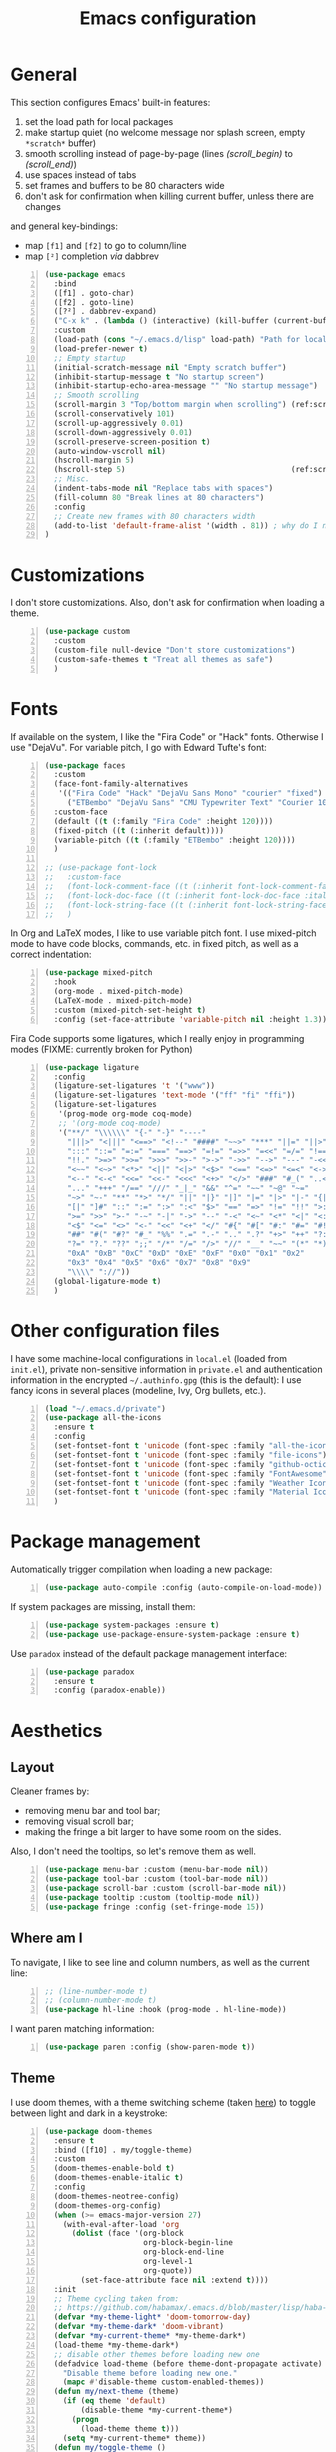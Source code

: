 #+title: Emacs configuration

* General

This section configures Emacs' built-in features:
1. set the load path for local packages
2. make startup quiet (no welcome message nor splash screen, empty =*scratch*= buffer)
3. smooth scrolling instead of page-by-page (lines [[(scroll_begin)]] to [[(scroll_end)]])
4. use spaces instead of tabs
5. set frames and buffers to be 80 characters wide
6. don't ask for confirmation when killing current buffer, unless there are changes
and general key-bindings:
- map =[f1]= and =[f2]= to go to column/line
- map =[²]= completion /via/ dabbrev
#+begin_src emacs-lisp +n
  (use-package emacs
    :bind
    ([f1] . goto-char)
    ([f2] . goto-line)
    ([?²] . dabbrev-expand)
    ("C-x k" . (lambda () (interactive) (kill-buffer (current-buffer))))
    :custom
    (load-path (cons "~/.emacs.d/lisp" load-path) "Path for local packages")
    (load-prefer-newer t)
    ;; Empty startup
    (initial-scratch-message nil "Empty scratch buffer")
    (inhibit-startup-message t "No startup screen")
    (inhibit-startup-echo-area-message "" "No startup message")
    ;; Smooth scrolling
    (scroll-margin 3 "Top/bottom margin when scrolling") (ref:scroll_begin)
    (scroll-conservatively 101)
    (scroll-up-aggressively 0.01)
    (scroll-down-aggressively 0.01)
    (scroll-preserve-screen-position t)
    (auto-window-vscroll nil)
    (hscroll-margin 5)
    (hscroll-step 5)                                     (ref:scroll_end)
    ;; Misc.
    (indent-tabs-mode nil "Replace tabs with spaces")
    (fill-column 80 "Break lines at 80 characters")
    :config
    ;; Create new frames with 80 characters width
    (add-to-list 'default-frame-alist '(width . 81)) ; why do I need 81 here?
  )
#+end_src

* Customizations

I don't store customizations. Also, don't ask for confirmation when loading a theme.
#+begin_src emacs-lisp +n
  (use-package custom
    :custom
    (custom-file null-device "Don't store customizations")
    (custom-safe-themes t "Treat all themes as safe")
    )
#+end_src

* Fonts

If available on the system, I like the "Fira Code" or "Hack" fonts. Otherwise I use "DejaVu". For variable pitch, I go with Edward Tufte's font:
#+begin_src emacs-lisp +n
  (use-package faces
    :custom
    (face-font-family-alternatives
     '(("Fira Code" "Hack" "DejaVu Sans Mono" "courier" "fixed")
       ("ETBembo" "DejaVu Sans" "CMU Typewriter Text" "Courier 10 Pitch")))
    :custom-face
    (default ((t (:family "Fira Code" :height 120))))
    (fixed-pitch ((t (:inherit default))))
    (variable-pitch ((t (:family "ETBembo" :height 120))))
    )

  ;; (use-package font-lock
  ;;   :custom-face
  ;;   (font-lock-comment-face ((t (:inherit font-lock-comment-face :italic t))))
  ;;   (font-lock-doc-face ((t (:inherit font-lock-doc-face :italic t))))
  ;;   (font-lock-string-face ((t (:inherit font-lock-string-face :italic t))))
  ;;   )
#+end_src

In Org and LaTeX modes, I like to use variable pitch font. I use mixed-pitch mode to have code blocks, commands, etc. in fixed pitch, as well as a correct indentation:
#+begin_src emacs-lisp +n
  (use-package mixed-pitch
    :hook
    (org-mode . mixed-pitch-mode)
    (LaTeX-mode . mixed-pitch-mode)
    :custom (mixed-pitch-set-height t)
    :config (set-face-attribute 'variable-pitch nil :height 1.3))
#+end_src

Fira Code supports some ligatures, which I really enjoy in programming modes (FIXME: currently broken for Python)
#+begin_src emacs-lisp +n
  (use-package ligature
    :config
    (ligature-set-ligatures 't '("www"))
    (ligature-set-ligatures 'text-mode '("ff" "fi" "ffi"))
    (ligature-set-ligatures
     '(prog-mode org-mode coq-mode)
     ;; '(org-mode coq-mode)
     '("**/" "\\\\\\" "{-" "-}" "----"
       "|||>" "<|||" "<==>" "<!--" "####" "~~>" "***" "||=" "||>"
       ":::" "::=" "=:=" "===" "==>" "=!=" "=>>" "=<<" "=/=" "!=="
       "!!." ">=>" ">>=" ">>>" ">>-" ">->" "->>" "-->" "---" "-<<"
       "<~~" "<~>" "<*>" "<||" "<|>" "<$>" "<==" "<=>" "<=<" "<->"
       "<--" "<-<" "<<=" "<<-" "<<<" "<+>" "</>" "###" "#_(" "..<"
       "..." "+++" "/==" "///" "_|_" "&&" "^=" "~~" "~@" "~="
       "~>" "~-" "**" "*>" "*/" "||" "|}" "|]" "|=" "|>" "|-" "{|"
       "[|" "]#" "::" ":=" ":>" ":<" "$>" "==" "=>" "!=" "!!" ">:"
       ">=" ">>" ">-" "-~" "-|" "->" "--" "-<" "<~" "<*" "<|" "<:"
       "<$" "<=" "<>" "<-" "<<" "<+" "</" "#{" "#[" "#:" "#=" "#!"
       "##" "#(" "#?" "#_" "%%" ".=" ".-" ".." ".?" "+>" "++" "?:"
       "?=" "?." "??" ";;" "/*" "/=" "/>" "//" "__" "~~" "(*" "*)"
       "0xA" "0xB" "0xC" "0xD" "0xE" "0xF" "0x0" "0x1" "0x2"
       "0x3" "0x4" "0x5" "0x6" "0x7" "0x8" "0x9"
       "\\\\" "://"))
    (global-ligature-mode t)
    )
#+end_src

* Other configuration files

I have some machine-local configurations in =local.el= (loaded from =init.el=), private non-sensitive information in =private.el= and authentication information in the encrypted =~/.authinfo.gpg= (this is the default):
I use fancy icons in several places (modeline, Ivy, Org bullets, etc.).
#+begin_src emacs-lisp +n
  (load "~/.emacs.d/private")
  (use-package all-the-icons
    :ensure t
    :config
    (set-fontset-font t 'unicode (font-spec :family "all-the-icons") nil 'append)
    (set-fontset-font t 'unicode (font-spec :family "file-icons") nil 'append)
    (set-fontset-font t 'unicode (font-spec :family "github-octicons") nil 'append)
    (set-fontset-font t 'unicode (font-spec :family "FontAwesome") nil 'append)
    (set-fontset-font t 'unicode (font-spec :family "Weather Icons") nil 'append)
    (set-fontset-font t 'unicode (font-spec :family "Material Icons") nil 'append)
    )
#+end_src

* Package management
Automatically trigger compilation when loading a new package:
#+begin_src emacs-lisp +n
  (use-package auto-compile :config (auto-compile-on-load-mode))
#+end_src
If system packages are missing, install them:
#+begin_src emacs-lisp +n
  (use-package system-packages :ensure t)
  (use-package use-package-ensure-system-package :ensure t)
#+end_src
Use =paradox= instead of the default package management interface:
#+begin_src emacs-lisp +n
  (use-package paradox
    :ensure t
    :config (paradox-enable))
#+end_src

* Aesthetics
** Layout

Cleaner frames by:
- removing menu bar and tool bar;
- removing visual scroll bar;
- making the fringe a bit larger to have some room on the sides.
Also, I don't need the tooltips, so let's remove them as well.
#+begin_src emacs-lisp +n
  (use-package menu-bar :custom (menu-bar-mode nil))
  (use-package tool-bar :custom (tool-bar-mode nil))
  (use-package scroll-bar :custom (scroll-bar-mode nil))
  (use-package tooltip :custom (tooltip-mode nil))
  (use-package fringe :config (set-fringe-mode 15))
#+end_src

** Where am I
To navigate, I like to see line and column numbers, as well as the current line:
#+begin_src emacs-lisp +n
  ;; (line-number-mode t)
  ;; (column-number-mode t)
  (use-package hl-line :hook (prog-mode . hl-line-mode))
#+end_src
I want paren matching information:
#+begin_src emacs-lisp +n
  (use-package paren :config (show-paren-mode t))
#+end_src

** Theme
I use doom themes, with a theme switching scheme (taken [[https://github.com/habamax/.emacs.d/blob/master/lisp/haba-appearance.el][here]]) to
toggle between light and dark in a keystroke:
#+begin_src emacs-lisp +n
  (use-package doom-themes
    :ensure t
    :bind ([f10] . my/toggle-theme)
    :custom
    (doom-themes-enable-bold t)
    (doom-themes-enable-italic t)
    :config
    (doom-themes-neotree-config)
    (doom-themes-org-config)
    (when (>= emacs-major-version 27)
      (with-eval-after-load 'org
        (dolist (face '(org-block
                        org-block-begin-line
                        org-block-end-line
                        org-level-1
                        org-quote))
          (set-face-attribute face nil :extend t))))
    :init
    ;; Theme cycling taken from:
    ;; https://github.com/habamax/.emacs.d/blob/master/lisp/haba-appearance.el
    (defvar *my-theme-light* 'doom-tomorrow-day)
    (defvar *my-theme-dark* 'doom-vibrant)
    (defvar *my-current-theme* *my-theme-dark*)
    (load-theme *my-theme-dark*)
    ;; disable other themes before loading new one
    (defadvice load-theme (before theme-dont-propagate activate)
      "Disable theme before loading new one."
      (mapc #'disable-theme custom-enabled-themes))
    (defun my/next-theme (theme)
      (if (eq theme 'default)
          (disable-theme *my-current-theme*)
        (progn
          (load-theme theme t)))
      (setq *my-current-theme* theme))
    (defun my/toggle-theme ()
      (interactive)
      (cond
       ((eq *my-current-theme* *my-theme-dark*) (my/next-theme *my-theme-light*))
       ((eq *my-current-theme* *my-theme-light*) (my/next-theme *my-theme-dark*))))
    )
#+end_src

** Modeline
To get along the theme, I use the doom modeline with fancy icons:
#+begin_src emacs-lisp +n
  (use-package all-the-icons :ensure t)
  (use-package doom-modeline
    :ensure t
    :custom
    (doom-modeline-buffer-file-name-style 'buffer-name)
    (doom-modeline-icon t)
    (doom-modeline-major-mode-icon nil)
    (doom-modeline-major-mode-color-icon t)
    (doom-modeline-buffer-state-icon t)
    (doom-modeline-buffer-modification-icon nil)
    ;; (doom-modeline-enable-word-count t)
    (doom-modeline-buffer-encoding nil)
    (doom-modeline-env-python-executable "python3")
    (doom-modeline-bar-width 1)
    (doom-modeline-mu4e t)
    :hook (after-init . doom-modeline-mode)
    )
#+end_src

To hide the modeline:
#+begin_src emacs-lisp +n
  (use-package hide-mode-line
    :ensure t
    :bind (("C-x _" . hide-mode-line-mode))
    )
#+end_src

* General behavior and tools

** Files
I don't want emacs to fill my directories with save files, so I store them to a spacific place (/e.g./: =~/.emacs.d/backups=). Also, I hate trailing white space, so I remove it on save:
#+begin_src emacs-lisp +n
  (use-package files
    :hook
    (before-save . delete-trailing-whitespace)
    :bind
    ([f5] . (lambda () (interactive) (revert-buffer nil t nil)))
    :custom
    (require-final-newline t)
    (backup-by-copying t)
    (backup-directory-alist
     `((".*" . ,(expand-file-name
                 (concat user-emacs-directory "backups")))))
    (delete-old-versions t)
    (kept-new-versions 6)
    (kept-old-versions 2)
    (version-control t))
#+end_src

** History
I keep an history of recent files/commands:
#+begin_src emacs-lisp +n
  (use-package savehist
    :ensure t
    :custom
    (savehist-file "~/.emacs-history")
    (savehist-length 1000)
    :config
    (savehist-mode +1))
#+end_src

** Key bindings
Making it easier to discover Emacs key presses.
#+begin_src emacs-lisp +n
  (use-package which-key
    :ensure t
    :diminish which-key-mode
    :init (which-key-mode)
    :custom
    (which-key-idle-delay 1.0)
    (which-key-idle-secondary-delay 0.05)
    :config
    (which-key-setup-side-window-bottom)
    )
#+end_src

** Mini-buffer
I want to ignore case in the mini-buffer for filename completion:
#+begin_src emacs-lisp +n
  (use-package minibuffer
    :custom
    (read-file-name-completion-ignore-case t)
    )
#+end_src
I use Helm for "smart" command completion:
#+begin_src emacs-lisp +n
  (use-package helm-config
    :ensure helm
    :bind
    (("C-c h" . helm-command-prefix)
     ("M-x" . helm-M-x)
     ("M-y" . helm-show-kill-ring)
     ("C-x b" . helm-mini)
     ("C-x C-b" . helm-buffer-list)
     ("C-x C-f" . helm-find-files)
     ;; ("C-x 5 f" . helm-find-files)
     :map helm-map
     ([tab] . helm-execute-persistent-action)
     ("C-z" . helm-select-action))
    :custom
    (helm-split-window-inside-p t)
    ;; (helm-move-to-line-cycle-in-source t)
    (helm-ff-search-library-in-sexp t)
    (helm-ff-file-name-history-use-recentf t)
    (helm-ff-skip-boring-files t)
    (helm-scroll-amount 8)
    (helm-echo-input-in-header-line t)
    (helm-autoresize-max-height 0)
    (helm-autoresize-min-height 20)
    :config
    (global-unset-key (kbd "C-x c"))
    (helm-autoresize-mode 1)
    (helm-mode 1)
    )

  (use-package helm-icons
    :ensure t
    :custom (helm-icons-provider 'all-the-icons)
    :config (helm-icons-enable)
    )
#+end_src

** Completion
I use Company for completion, with an on-demand setup:
#+begin_src emacs-lisp +n
  (use-package company
    :ensure t
    :hook (after-init . global-company-mode)
    :bind
    (("C-<tab>" . company-complete)
     :map company-active-map
     ("<tab>" . company-complete-common-or-cycle))
    :custom
    (company-idle-delay nil "on-demand completion")
    (company-minimum-prefix-length 0)
    (company-show-numbers t)
    (company-selection-wrap-around t)
    )
#+end_src

** Useful shortcuts with Crux
The Crux package provides some useful functions for line, buffer of file manipulation. I map a few of those functions to the suggested key combinations:
#+begin_src emacs-lisp +n
  (use-package crux
    :ensure t
    :bind
    (("C-a" . crux-move-beginning-of-line)
     ("C-c o" . crux-open-with)
     ("C-c r" . crux-rename-file-and-buffer)
     )
    )
#+end_src

** Window navigation
Move around with M-<up>, M-<down>, M-<left> and M-<right>, using windmove (set Meta as a prefix)
#+begin_src emacs-lisp +n
  (use-package windmove
    :config (windmove-default-keybindings 'meta)
    )
#+end_src

** Parentheses navigation
Using smartparens to navigate s-expressions:
#+begin_src emacs-lisp +n
  (use-package smartparens
    :ensure t
    :commands
    (smartparens-mode
     sp-with-modes
     sp-local-pair
     sp-pair)
    :hook ((conf-mode text-mode prog-mode) . smartparens-mode)
    :config
    (use-package smartparens-config
      :ensure nil
      :demand t)
    (sp-local-pair 'minibuffer-inactive-mode "'" nil :actions nil)
    :bind (:map sp-keymap
                ("C-M-f" . sp-forward-sexp)
                ("C-M-b" . sp-backward-sexp)
                )
    :diminish smartparens-mode)
    ;; (general-define-key
    ;;  :keymaps 'sp-keymap
    ;;  "M-F" 'sp-forward-symbol
    ;;  "M-B" 'sp-backward-symbol
    ;;  "C-M-k" 'sp-kill-sexp
    ;;  "C-M-w" 'sp-copy-sexp
    ;;  "C-M-t" 'sp-transpose-sexp
    ;;  "M-<left>" 'sp-forward-slurp-sexp
    ;;  "C-M-<left>" 'sp-forward-barf-sexp
    ;;  "M-<right>" 'sp-backward-slurp-sexp
    ;;  "C-M-<right>" 'sp-backward-barf-sexp
    ;;  "M-D" 'sp-splice-sexp
    ;;  "C-M-[" 'sp-select-previous-thing
    ;;  "C-M-]" 'sp-select-next-thing
    ;;  "C-c s u" 'sp-up-sexp
    ;;  "C-c s d" 'sp-down-sexp
    ;;  "C-c s t" 'sp-prefix-tag-object
    ;;  "C-c s p" 'sp-prefix-pair-object
    ;;  "C-c s c" 'sp-convolute-sexp
    ;;  "C-c s a" 'sp-absorb-sexp
    ;;  "C-c s e" 'sp-emit-sexp
    ;;  "C-c s p" 'sp-add-to-previous-sexp
    ;;  "C-c s n" 'sp-add-to-next-sexp
    ;;  "C-c s j" 'sp-join-sexp
    ;;  "C-c s s" 'sp-split-sexp
    ;;  "C-c s (" 'sp-wrap-round
    ;;  "C-c s [" 'sp-wrap-square
    ;;  "C-c s {" 'sp-wrap-curly)
#+end_src

** Directory navigation
Now and then, it is useful to navigate files in a directory tree. I do this with =neotree=, which I bind to =[f3]=:
#+begin_src emacs-lisp +n
  (use-package neotree
    :ensure t
    :bind ([f3] . neotree-toggle)
    :config
    (doom-themes-neotree-config)
    )
#+end_src

** Cursors
In some occasions, like refactoring, having multiple cursors visually helps:
#+begin_src emacs-lisp +n
  (use-package multiple-cursors
    :ensure t
    :bind
    (("C->" . mc/mark-next-like-this)
     ("C-<" . mc/mark-previous-like-this)
     ("C-* C-*" . mc/mark-all-like-this)
     ("C-* C-a" . mc/edit-beginnings-of-lines)
     ("C-* C-e" . mc/edit-ends-of-lines)
     ("C-* C-i" . mc/insert-numbers))
    )
#+end_src

* Org
Capture templates are from [[http://doc.norang.ca/org-mode.html#OrgFiles][here]].
#+begin_src emacs-lisp +n
  (defun org-pretty-checkboxes ()
    "Beautify Org Checkbox Symbols"
    (interactive)
    (progn (push '("[ ]" .  "") prettify-symbols-alist) ;; "☐"
           (push '("[X]" . "") prettify-symbols-alist) ;;  "☑"
           (push '("[-]" . "❍") prettify-symbols-alist)
           (prettify-symbols-mode)))

  (use-package org
    :bind
    (("C-c l" . org-store-link)
     ("C-c a" . org-agenda)
     ("C-c c" . org-capture))
    :hook
    (org-mode . org-pretty-checkboxes)
    :custom
    (org-src-fontify-natively t "Colorize code in code blocks")
    (org-src-tab-acts-natively t "Tab in code blocks acts as expected")
    (org-src-window-setup 'current-window "Where to edit code blocks (C-')")
    (org-startup-indented t "Indent according to structure")
    (org-fontify-done-headline t "Dim DONE items")
    (org-hide-emphasis-markers t "Markup symbols are hidden")
    (org-ellipsis " " "Unfold marker")
    (org-pretty-entities t "Show UTF8 symbols")
    (org-format-latex-options (plist-put org-format-latex-options :scale 1.5))
    (org-image-actual-width nil "Enable resizing image inline preview")
    :init
    (setq org-todo-keywords
          '((sequence "TODO(t)" "STARTED(s)" "WAITING(w)" "|" "DONE(d)")
            (sequence "DELEGATED" "|" "DEFERRED" "CANCELED(c)")))
    (setq org-todo-keyword-faces
          '(("WAITING" . org-warning) ("DELEGATED" . org-wait)))
    (setq org-enforce-todo-dependencies t)
    ;; (setq org-log-done 'time)
    (setq org-directory "~/Cloud/Org")
    (setq org-capture-templates
          (quote (("t" "Task" entry (file "~/Cloud/Org/refile.org")
                   "* TODO %?\n%U\n%a\n" :empty-lines 1)
                  ("n" "Note" entry (file "~/Cloud/Org/refile.org")
                   "* %? :NOTE:\n%U\n%a\n" :empty-lines 1)
                  ("j" "Journal" entry (file+datetree "~/Cloud/Org/journal.org")
                   "* %?\n%U\n" :empty-lines 1)
                  ("m" "Meeting" entry (file "~/Cloud/Org/refile.org")
                   "* MEETING with %? :MEETING:\n%U"
                   :clock-in t :clock-resume t :empty-lines 1)
                  ("p" "Phone call" entry (file "~/Cloud/Org/refile.org")
                   "* PHONE CALL with %? :PHONE:\n%U"
                   :clock-in t :clock-resume t :empty-lines 1))))

    (setq org-agenda-files '("~/Cloud/Org")
          org-default-notes-file "~/Cloud/Org/refile.org"
          org-agenda-include-diary nil
          org-agenda-diary-file "~/Cloud/Org/diary.org"
          org-agenda-ndays 10
          org-agenda-start-on-weekday nil
          )
    (setq org-refile-targets (quote ((nil :maxlevel . 4)
                                     (org-agenda-files :maxlevel . 4)))
          org-refile-allow-creating-parent-nodes (quote confirm)
          org-refile-use-outline-path t
          org-outline-path-complete-in-steps nil
          )
    (use-package ox-latex)
    (add-to-list 'org-latex-default-packages-alist '("mathletters" "ucs"))
    (setq org-latex-inputenc-alist '(("utf8" . "utf8x")))
    (add-to-list 'org-latex-packages-alist '("" "minted"))
    (add-to-list 'org-latex-packages-alist '("" "mathpazo"))
    (setq org-latex-listings 'minted
          org-latex-pdf-process
          '("pdflatex -shell-escape -interaction nonstopmode -output-directory %o %f"
            "pdflatex -shell-escape -interaction nonstopmode -output-directory %o %f")
          )
    )

  (use-package french-holidays)
  (setq calendar-holidays holiday-french-holidays)

  (org-babel-do-load-languages
   'org-babel-load-languages
   '((emacs-lisp . t)
     (ocaml . t)
     (python . t)
     (R . t)))
  (setq org-babel-python-command "python3")
  (setq org-confirm-babel-evaluate nil)

  (use-package org-superstar
    :ensure t
    ;; :after org
    :hook (org-mode . org-superstar-mode)
    )
#+end_src

* Programming
** Compilation
Automatically: kill existing compilation process, save buffers, jump to first error
#+begin_src emacs-lisp +n
  (use-package compile
    :bind
    ([f6] . compile)
    ([f8] . next-error)
    ([shift f8] . previous-error)
    :custom
    (compilation-always-kill t)
    (compilation-ask-about-save nil)
    (compilation-auto-jump-to-first-error t))
#+end_src
** Git
I use Magit for version control management with diff-hl as a diff tool:
#+begin_src emacs-lisp +n
  (use-package magit
    :ensure t
    :bind ("C-x g" . magit-status))

  (use-package diff-hl
    :ensure t
    :hook
    (magit-post-refresh . diff-hl-magit-post-refresh)
    (prog-mode . diff-hl-mode))
#+end_src

** Coq
For interactive Coq proving, I use Proof General:
#+begin_src emacs-lisp +n
  (use-package proof-general
    :mode ("\\.v\\'" . coq-mode)
    :custom
    (proof-splash-enable nil)
    (proof-sticky-errors t)
    )
#+end_src
For convenience, I also use =company-coq=, with an extended symbols list:
#+begin_src emacs-lisp +n
  (use-package company-coq
    :ensure t
    :commands (company-coq-mode)
    :hook (coq-mode . company-coq-mode)
    :custom
    (company-coq-disabled-features '(hello company-defaults))
    (coq-compile-before-require t)
    :config
    (setq
     coq-symbols-list
     (lambda ()
       (setq-local prettify-symbols-alist
                   '((":=" . ?≜) ("Proof." . ?∵) ("~" . ?¬) ("empty" . ?Ø)
                     ("*" . ?×) ("\\in" . ?\u220A) ("~exists" . ?\u2204)
                     ("Qed." . ?■) ("Defined." . ?□)
                     ("==>*" . (?\u27F9 (Br . Bl) ?*))
                     ("=?" . ?\u225F) ("<=?" . (?\u2264 (Br . Bl) ??))
                     ("\\|" . ?\u21D3) ("[|" . ?\u27E6) ("|]" . ?\u27E7)
                     ("\\(" . ?\u27E8) ("\\)" . ?\u27E9)
                     ("\\:" . ?\u2236) ("|=" . ?\u22A7) ("|->" . ?\u21A6)
                     ("Gamma'" . (?Γ (Br . Bl) ?'))
                     ("Gamma''" . (?Γ (Br . Bl) ?' (Br . Bl) ?'))
                     ("Gamma0" . (?Γ (Br . Bl) ?0))
                     ("Gamma1" . (?Γ (Br . Bl) ?1))
                     ("Gamma2" . (?Γ (Br . Bl) ?2))
                     ("sigma'" . (?σ (Br . Bl) ?'))
                     ("sigma''" . (?σ (Br . Bl) ?' (Br . Bl) ?'))
                     ("sigma0" . (?σ (Br . Bl) ?0))
                     ("sigma1" . (?σ (Br . Bl) ?1))
                     ("sigma2" . (?σ (Br . Bl) ?2))
                     ;; same as other capital letters -> confusing
                     ;; ("Alpha" . ?Α) ("Beta" . ?Β) ("Epsilon" . ?Ε) ("Zeta" . ?Ζ)
                     ;; ("Eta" . ?Η) ("Iota" . ?Ι) ("Kappa" . ?Κ) ("Mu" . ?Μ)
                     ;; ("Nu" . ?Ν) ("Omicron" . ?Ο) ("Rho" . ?Ρ) ("Tau" . ?Τ)
                     ;; ("Upsilon" . ?Υ) ("Chi" . ?Χ)
                     ;; OK
                     ("Gamma" . ?Γ) ("Delta" . ?Δ) ("Theta" . ?Θ) ("Lambda" . ?Λ)
                     ("Xi" . ?Ξ) ("Pi" . ?Π) ("Sigma" . ?Σ) ("Phi" . ?Φ)
                     ("Psi" . ?Ψ) ("Omega" . ?Ω)
                     ("alpha" . ?α) ("beta" . ?β) ("gamma" . ?γ)
                     ("delta" . ?δ) ("epsilon" . ?ε) ("zeta" . ?ζ)
                     ("eta" . ?η) ("theta" . ?θ) ("iota" . ?ι)
                     ("kappa" . ?κ) ("mu" . ?μ)
                     ("nu" . ?ν) ("xi" . ?ξ) ("omicron" . ?ο)
                     ("pi" . ?π) ("rho" . ?ρ) ("sigma" . ?σ)
                     ("tau" . ?τ) ("upsilon" . ?υ) ("phi" . ?φ)
                     ("chi" . ?χ) ("psi" . ?ψ)
                     ;; also confusing?
                     ("lambda" . ?λ) ("omega" . ?ω)
                     ))))
    (add-hook 'coq-mode-hook coq-symbols-list)
    (add-hook 'coq-goals-mode-hook coq-symbols-list)
    (put 'company-coq-fold 'disabled nil)
    )
#+end_src

** OCaml
For OCaml, I use a combination of Tuareg, Merlin (with company) and utop. All of this being configured to work with my opam-based OCaml distribution:
#+begin_src emacs-lisp +n
  (use-package utop
    :ensure t
    :hook (tuareg-mode . utop-minor-mode)
    :init
    (autoload 'utop-minor-mode "utop" "Minor mode for utop" t)
    (setq utop-command "opam config exec -- utop -emacs"))

  (use-package tuareg
    :ensure t
    :mode
    ("_oasis\\'" . conf-mode)
    ("_tags\\'" . conf-mode)
    ("_log\\'" . conf-mode)
    :custom
    (tuareg-match-patterns-aligned t)
    :init
    ;; Setup environment variables using opam
    (dolist
        (var (car (read-from-string
                   (shell-command-to-string "opam config env --sexp"))))
      (setenv (car var) (cadr var)))
    (setq exec-path (split-string (getenv "PATH") path-separator))
    (push (concat (getenv "OCAML_TOPLEVEL_PATH")
                  "/../../share/emacs/site-lisp") load-path)
    (dolist (ext '(".cmo" ".cmx" ".cma" ".cmxa" ".cmi" ".cmt" ".cmti" ".cmxs"
                   ".annot" ".depends"))
      (add-to-list 'completion-ignored-extensions ext))
    ;; :config
    ;; (setq tuareg-prettify-symbol-mode t)
    )

  (use-package dune
    :ensure t
    :mode ("dune\\'" . dune-mode))

  (use-package merlin-mode
    :ensure merlin
    :hook tuareg-mode
    :custom (merlin-command 'opam)
    :init
    (with-eval-after-load 'company
      (add-to-list 'company-backends 'merlin-company-backend))
    )
#+end_src

** Python
Here I just set-up the interpreter to be Python 3 (not necessary on most recent Linux systems) and a few symbols:
#+begin_src emacs-lisp +n
  (use-package python
    :ensure t
    :mode ("\\.py\\'" . python-mode)
    ;;:custom (python-shell-interpreter "python3")
    :config
    (which-function-mode -1)
    (add-hook
     'python-mode-hook
     (lambda ()
       (mapc (lambda (pair) (push pair prettify-symbols-alist))
             '(;; Syntax
               ("def" .      "ƒ");;𝒇);;#x2a0d) ;; #x2131
               ("class" .    "𝑪")
               ("not" .      #x2757)
               ("in" .       #x2208)
               ("not in" .   #x2209)
               ("return" .   #x27fc)
               ("yield" .    #x27fb)
               ("for" .      #x2200)
               ;; Base Types
               ("int" .      #x2124)
               ("float" .    #x211d)
               ("str" .      #x1d54a)
               ("True" .     #x1d54b)
               ("False" .    #x1d53d)))))
    )
#+end_src

** Smala
#+begin_src emacs-lisp +n
  (use-package smala-mode :mode "\\.sma\\'")
#+end_src

** BNF
#+begin_src emacs-lisp +n
  (use-package bnf-mode
    :ensure t
    :mode "\\.bnf\\'")
#+end_src

* Writing
In text mode (and derived) I use visual-line-mode to wrap lines, in cunjunction to visual-fill-column-mode to bound the length of a visual line:
#+begin_src emacs-lisp +n
  (use-package text-mode
    :hook
    (text-mode . visual-line-mode)
    (text-mode . visual-fill-column-mode)
    )
#+end_src

** Focus on writing
I've mapped =[f12]= with =writeroom-mode=, so I can switch quickly to a quiet, fullscreen environment with no distraction:
#+begin_src emacs-lisp +n
  (use-package writeroom
    :ensure writeroom-mode
    :bind ([f12] . writeroom-mode))
#+end_src

** LaTeX
I use AucTeX with =company-mode=:
#+begin_src emacs-lisp +n
  (use-package latex
    :ensure auctex
    :mode ("\\.tex\\'" . latex-mode)
    :bind (:map LaTeX-mode-map ("C-c l" . TeX-error-overview))
    :custom
    (TeX-parse-self t "Enable parse on load")
    (TeX-auto-save t "Enable parse on save")
    (TeX-clean-confirm nil "Just clean already")
    (TeX-PDF-mode t "Directly build PDF")
    (TeX-source-correlate-mode t "Jump to relevant part in the PDF")
    ;; (TeX-debug-bad-boxes t) great, but can be annoying...
    ;; (TeX-debug-warnings t)
    :hook
    (TeX-language-fr . (lambda () (ispell-change-dictionary "francais")))
    (TeX-language-en . (lambda () (ispell-change-dictionary "english")))
    )

  (use-package company-auctex :init (company-auctex-init))
#+end_src
I also use RefTeX for references management:
#+begin_src emacs-lisp +n
  (use-package reftex
    :ensure t
    :custom (reftex-plug-into-AUCTeX t)
    :hook (LaTeX-mode . (lambda () (turn-on-reftex)))
    )
#+end_src

** Watch your language!
I use =aspell= for spelling:
#+begin_src emacs-lisp +n
  (use-package ispell
    :custom
    (ispell-program-name "aspell"))
#+end_src
Also, I'm currently trying =writegood= for style checking:
#+begin_src emacs-lisp +n
  (use-package writegood-mode
    :ensure t
    :bind
    ("C-c g"     . writegood-mode)
    ("C-c C-g g" . writegood-grade-level)
    ("C-c C-g e" . writegood-reading-ease))
#+end_src
Search Thesaurus for synonyms:
#+begin_src emacs-lisp +n
  (use-package synosaurus
    :ensure t
    :ensure popup
    :bind (("C-c C-s l" . synosaurus-lookup)
           ("C-c C-s r" . synosaurus-choose-and-replace)
           ("C-c C-s i" . synosaurus-choose-and-insert))
    :custom
    (synosaurus-backend 'synosaurus-backend-wordnet)
    (synosaurus-choose-method 'popup)
    :hook
    (after-init . synosaurus-mode))
#+end_src

** PDF
I sometimes like to open PDFs directly in emacs, which I do with PDF-tools:
#+begin_src emacs-lisp +n
  (use-package pdf-view
    :ensure pdf-tools
    :mode ("\\.pdf\\'" . pdf-view-mode)
    :custom
    (pdf-annot-activate-created-annotations t)
    :config
    (add-hook 'TeX-after-compilation-finished-functions
              #'TeX-revert-document-buffer)
    )
#+end_src

* Mail

#+begin_src emacs-lisp +n
  (use-package message
    :custom
    (message-kill-buffer-on-exit t "Kill the compose buffer after sending")
    (message-send-mail-function 'sendmail-send-it "Send using the sendmail-program")
    (message-sendmail-envelope-from 'header "Select right sender from context")
    )

  (use-package smtpmail)

  (use-package sendmail
    :custom
    (sendmail-program "msmtp" "Send using msmtp")
    (send-mail-function 'sendmail-send-it "Send using the sendmail-program")
    )

  (use-package mu4e
    :bind
    ([f4] . mu4e)
    ("C-x m" . mu4e-compose-new)
    :custom
    (mu4e-hide-index-messages t "Don't show update message in minibuffer")
    (mu4e-use-fancy-chars t)
    (mu4e-view-show-images t)
    (mu4e-maildir "~/.mail" "Home for my mail")
    (mu4e-get-mail-command "mbsync -a" "Sync mail with isync")
    (mu4e-update-interval 300 "Sync interval (seconds)")
    (mu4e-attachment-dir "~/.mail/attachments" "Where to save attachments")
    (mu4e-change-filenames-when-moving t "Needed for mbsync")
    (mu4e-user-mail-address-list '("cyril.allignol@enac.fr"))
    (mu4e-headers-fields
     '( (:human-date     .  15)    ;; alternatively, use :human-date
        (:flags          .   5)
        (:from           .  22)
        (:thread-subject . nil)))
    (mu4e-maildir-shortcuts
     '(("/enac/INBOX" . ?i)
       ("/enac/Sent" . ?s)
       ("/enac/Nicolas Nalpon" . ?n)
       ))
    :config
    (setq mu4e-main-buffer-name "Mail"
          mu4e-main-buffer-hide-personal-addresses t)

    )

  (use-package mu4e-alert
    :ensure t
    :init
    (add-hook 'after-init-hook #'mu4e-alert-enable-mode-line-display)
    )
#+end_src

#+begin_src emacs-lisp +n
  ;; Yes, you can do this same trick with the cool "It's All Text" firefox add-on :-)
    (add-to-list 'auto-mode-alist '("/mutt-\\|itsalltext.*mail\\.google" . mail-mode))
    (add-hook 'mail-mode-hook 'turn-on-auto-fill)
    (add-hook
     'mail-mode-hook
     (lambda ()
       (define-key mail-mode-map [(control c) (control c)]
         (lambda ()
           (interactive)
           (save-buffer)
           (server-edit)))))
#+end_src

* Other specific tools
** Passwords
#+begin_src emacs-lisp +n
  (use-package pass :ensure t)
#+end_src

** Configuration files
#+begin_src emacs-lisp +n
  (use-package apt-sources-list :ensure t)
  (use-package ssh-config-mode :ensure t)
#+end_src

** Finance
#+begin_src emacs-lisp +n
  (use-package ledger-mode
    :ensure t
    :mode ("\\.\\(h?ledger\\|journal\\|j\\)$")
    :hook (ledger-mode . orgstruct-mode)
    :custom
    (ledger-binary-path "hledger" "Use hledger instead of ledger")
    (ledger-mode-should-check-version nil "Don't verify if executable is working")
    (ledger-report-links-in-register nil "No link register <-> ledger buffer")
    (ledger-init-file-name nil "No init file for ledger")
    (ledger-report-auto-width nil "No particular width")
    (ledger-report-use-native-highlighting nil "Don't use native highlight")
    )
#+end_src

** CSV
#+begin_src emacs-lisp +n
  (use-package csv-mode :ensure t :mode "\\.[Cc][Ss][Vv]\\'")
#+end_src

** Window$ files
The following functions handle DOS-style end of lines:
#+begin_src emacs-lisp +n
  (defun dos-to-unix ()
    "Cut all visible ^M from the current buffer."
    (interactive)
    (save-excursion
      (goto-char (point-min))
      (while (search-forward "\r" nil t)
        (replace-match ""))))

  (defun unix-to-dos ()
    (interactive)
    (save-excursion
      (goto-char (point-min))
      (while (search-forward "\n" nil t)
        (replace-match "\r\n"))))
#+end_src
